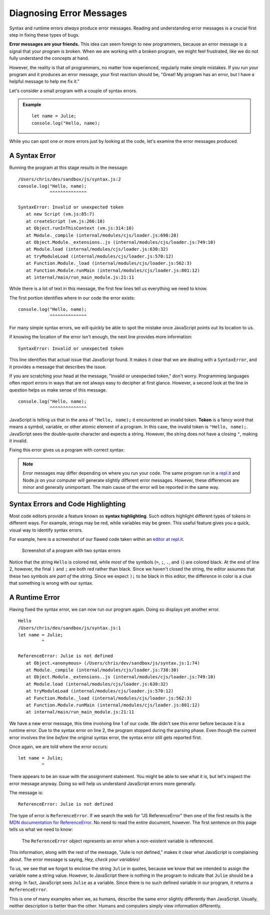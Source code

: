 Diagnosing Error Messages
=========================

Syntax and runtime errors *always* produce error messages. Reading and
understanding error messages is a crucial first step in fixing these types of
bugs.

**Error messages are your friends.** This idea can seem foreign to new
programmers, because an error message is a signal that your program is broken.
When we are working with a broken program, we might feel frustrated, like we do
not fully understand the concepts at hand.

However, the reality is that *all* programmers, no matter how experienced,
regularly make simple mistakes. If you run your program and it produces an
error message, your first reaction should be, "Great! My program has an error,
but I have a helpful message to help me fix it."

Let's consider a small program with a couple of syntax errors.

.. admonition:: Example

   ::

      let name = Julie;
      console.log("Hello, name);

While you can spot one or more errors just by looking at the code, let's
examine the error messages produced.

.. _syntax-error:

A Syntax Error
--------------

Running the program at this stage results in the message:

::

   /Users/chris/dev/sandbox/js/syntax.js:2
   console.log("Hello, name);
               ^^^^^^^^^^^^^^

   SyntaxError: Invalid or unexpected token
      at new Script (vm.js:85:7)
      at createScript (vm.js:266:10)
      at Object.runInThisContext (vm.js:314:10)
      at Module._compile (internal/modules/cjs/loader.js:698:28)
      at Object.Module._extensions..js (internal/modules/cjs/loader.js:749:10)
      at Module.load (internal/modules/cjs/loader.js:630:32)
      at tryModuleLoad (internal/modules/cjs/loader.js:570:12)
      at Function.Module._load (internal/modules/cjs/loader.js:562:3)
      at Function.Module.runMain (internal/modules/cjs/loader.js:801:12)
      at internal/main/run_main_module.js:21:11


While there is a lot of text in this message, the first few lines tell us
everything we need to know.

The first portion identifies where in our code the error exists:

::

   console.log("Hello, name);
               ^^^^^^^^^^^^^^

For many simple syntax errors, we will quickly be able to spot the mistake once
JavaScript points out its location to us.

If knowing the location of the error isn't enough, the next line provides more
information:

::

   SyntaxError: Invalid or unexpected token

This line identifies that actual issue that JavaScript found. It makes it clear
that we are dealing with a ``SyntaxError``, and it provides a message that
describes the issue.

If you are scratching your head at the message, "Invalid or unexpected token,"
don't worry. Programming languages often report errors in ways that are not
always easy to decipher at first glance. However, a second look at the line in
question helps us make sense of this message.

::

   console.log("Hello, name);
               ^^^^^^^^^^^^^^

.. index:: ! token

JavaScript is telling us that in the area of ``"Hello, name);`` it encountered
an invalid token. **Token** is a fancy word that means a symbol, variable, or
other atomic element of a program. In this case, the invalid token is ``"Hello,
name);``. JavaScript sees the double-quote character and expects a string.
However, the string does not have a closing ``"``, making it invalid.

Fixing this error gives us a program with correct syntax:

.. sourcecode:: js
   :linenos:

   let name = Julie;
   console.log("Hello", name);

.. note:: Error messages may differ depending on where you run your code. The same program run in a `repl.it <https://repl.it/>`_ and Node.js on your computer will generate slightly different error messages. However, these differences are minor and generally unimportant. The main cause of the error will be reported in the same way.


Syntax Errors and Code Highlighting
-----------------------------------

.. index::
   single: syntax; highlighting

Most code editors provide a feature known as **syntax highlighting**. Such
editors highlight different types of tokens in different ways. For example,
strings may be red, while variables may be green. This useful feature gives you
a quick, visual way to identify syntax errors.

For example, here is a screenshot of our flawed code taken within an `editor at repl.it <https://repl.it/@launchcode/Syntax-Highlighting>`_.

.. figure:: figures/syntax-highlighting.png
   :alt: A screenshot with two lines of code. Syntax errors on each line cause
      highlighting to differ from what is expected. On line 1, the string "Julie"
      is green instead of red, because it is missing quotes. On line 2, the
      symbols ); are red instead of black, because the preceding string "Hello,
      World" doesn't have a closing double-quote.

   Screenshot of a program with two syntax errors

Notice that the string ``Hello`` is colored red, while *most* of the symbols
(``=``, ``;``, ``.``, and ``(``) are colored black. At the end of line 2,
however, the final ``)`` and ``;`` are both red rather than black. Since we
haven't closed the string, the editor assumes that these two symbols are *part
of* the string. Since we expect ``);`` to be black in this editor, the
difference in color is a clue that something is wrong with our syntax.


A Runtime Error
---------------

Having fixed the syntax error, we can now run our program again. Doing so displays yet another error.

::

   Hello
   /Users/chris/dev/sandbox/js/syntax.js:1
   let name = Julie;
            ^

   ReferenceError: Julie is not defined
      at Object.<anonymous> (/Users/chris/dev/sandbox/js/syntax.js:1:74)
      at Module._compile (internal/modules/cjs/loader.js:738:30)
      at Object.Module._extensions..js (internal/modules/cjs/loader.js:749:10)
      at Module.load (internal/modules/cjs/loader.js:630:32)
      at tryModuleLoad (internal/modules/cjs/loader.js:570:12)
      at Function.Module._load (internal/modules/cjs/loader.js:562:3)
      at Function.Module.runMain (internal/modules/cjs/loader.js:801:12)
      at internal/main/run_main_module.js:21:11


We have a new error message, this time involving line 1 of our code. We didn't see this error before because it is a runtime error. Due to the syntax error on line 2, the program stopped during the parsing phase. Even though the current error involves the line *before* the original syntax error, the syntax error still gets reported first.

Once again, we are told where the error occurs:

::

   let name = Julie;
            ^

There appears to be an issue with the assignment statement. You might be able to see what it is, but let's inspect the error message anyway. Doing so will help us understand JavaScript errors more generally.

The message is:

::

   ReferenceError: Julie is not defined

The type of error is ``ReferenceError``. If we search the web for "JS ReferenceError" then one of the first results is the `MDN documentation for ReferenceError <https://developer.mozilla.org/en-US/docs/Web/JavaScript/Reference/Global_Objects/ReferenceError>`_. No need to read the entire document, however. The first sentence on this page tells us what we need to know:

.. pull-quote:: The ``ReferenceError`` object represents an error when a non-existent variable is referenced.

This information, along with the rest of the message, "Julie is not defined," makes it clear what JavaScript is complaining about. The error message is saying, *Hey, check your variables!*

To us, we see that we forgot to enclose the string ``Julie`` in quotes, because we know that we intended to assign the variable ``name`` a string value. However, to JavaScript there is nothing in the program to indicate that ``Julie`` should be a string. In fact, JavaScript sees ``Julie`` as a variable. Since there is no such defined variable in our program, it returns a ``ReferenceError``.

This is one of many examples when we, as humans, describe the same error slightly differently than JavaScript. Usually, neither description is better than the other. Humans and computers simply view information differently.
